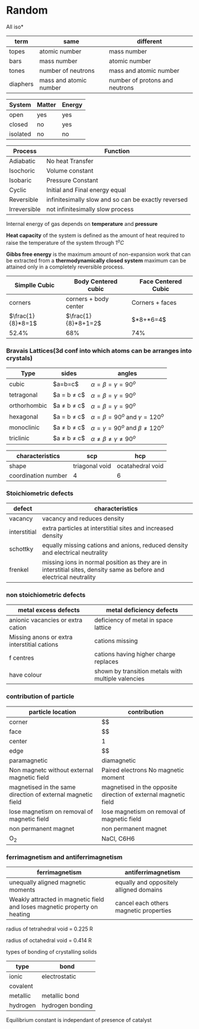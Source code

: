 * Random

All iso*
| term | same | different |
|-+-+-|
| topes    |     atomic number      |      mass number               |
| bars     |        mass number     |       atomic number            |
| tones    |   number of neutrons   |       mass and atomic number   |
| diaphers | mass and atomic number | number of protons and neutrons |


| System | Matter | Energy |
|-+-+-|
|open|yes|yes|
|closed|no|yes|
|isolated|no|no|


| Process | Function  |
|-+-|
| Adiabatic | No heat Transfer |
| Isochoric | Volume constant |
| Isobaric | Pressure Constant |
| Cyclic | Initial and Final energy equal |
| Reversible | infinitesimally slow and so can be exactly reversed |
| Irreversible | not infinitesimally slow process |

Internal energy of gas depends on *temperature* and *pressure*

*Heat capacity* of the system is defined as the amount of heat required to raise the temperature of the system through $1^oC$

*Gibbs free energy* is the maximum amount of non-expansion work that can be extracted from a *thermodynamically closed system*
maximum can be attained only in a completely reversible process.

| Simplle Cubic | Body Centered cubic | Face Centered Cubic |
|-+-+-|
|corners | corners + body center | Corners + faces |
| $\frac{1}{8}*8=1$ | $\frac{1}{8}*8+1=2$ | $\frac{1}{8}*8+\frac{1}{2}*6=4$|
|52.4%|68%|74%|

*** Bravais Lattices(3d conf into which atoms can be arranges into crystals)
|Type|sides|angles|
|-+-+-|
|cubic|$a=b=c$|$\alpha = \beta = \gamma = 90^o$
|tetragonal|$a = b \ne c$|$\alpha = \beta = \gamma = 90^o$
|orthorhombic|$a \ne b \ne c$|$\alpha = \beta = \gamma = 90^o$
|hexagonal|$a = b \ne c$|$\alpha = \beta = 90^o$ and $\gamma = 120^o$
|monoclinic|$a \ne b \ne c$|$\alpha = \gamma = 90^o$ and $\beta \ne 120^o$
|triclinic|$a \ne b \ne c$|$\alpha \ne \beta \ne \gamma \ne 90^o$

|characteristics|scp|hcp|
|-+-+-|
|shape|triagonal void|ocatahedral void|
|coordination number|4|6|

*** Stoichiometric defects
|defect|characteristics|
|-+-|
|vacancy|vacancy and reduces density|
|interstitial|extra particles at interstitial sites and increased density|
|schottky|equally missing cations and anions, reduced density and electrical neutrality|
|frenkel|missing ions in normal position as they are in interstitial sites, density same as before and electrical neutrality|

*** non stoichiometric defects
|metal excess defects|metal deficiency defects|
|-+-|
|anionic vacancies or extra cation|deficiency of metal in space lattice|
|Missing anons or extra interstitial cations|cations missing|
|f centres|cations having higher charge replaces|
|have colour|shown by transition metals with multiple valencies|

*** contribution of particle
|particle location|contribution|
|-+-|
|corner|$\frac{1}{8}$|
|face|$\farc{1}{2}$|
|center|1|
|edge|$\frac{1}{4}$|
|paramagnetic|diamagnetic|ferromagnetic|
|-+-+-|
|Non magnetc without external magnetic field|Paired electrons No magnetic moment|strongly magnetised in external magnetic field|
|magnetised in the same direction of external magnetic field|magnetised in the opposite direction of external magnetic field|magnetised in the same direction|
|lose magnetism on removal of magnetic field|lose magnetism on removal of magnetic field|don't lose magnetism on removal of magnetic field|
|non permanent magnet|non permanent magnet|permanent magnet|
|O_{2}|NaCl, C6H6|Co,Ni,Cr|

*** ferrimagnetism and antiferrimagnetism
|ferrimagnetism|antiferrimagnetism|
|-+-|
|unequally aligned magnetic moments|equally and oppositely alligned domains|
|Weakly attracted in magnetic field and loses magnetic property on heating|cancel each others magnetic properties|

radius of tetrahedral void = 0.225 R

radius of octahedral void = 0.414 R

types of bonding of crystalling solids
|type|bond|
|-+-|
|ionic|electrostatic|
|covalent||
|metallic|metallic bond|
|hydrogen|hydrogen bonding|

[[https://d223we85878hn.cloudfront.net/072542c2-bc6c-4f22-927a-cf805b5a5339_640w.jpeg]]

Equilibrium constant is independant of presence of catalyst


